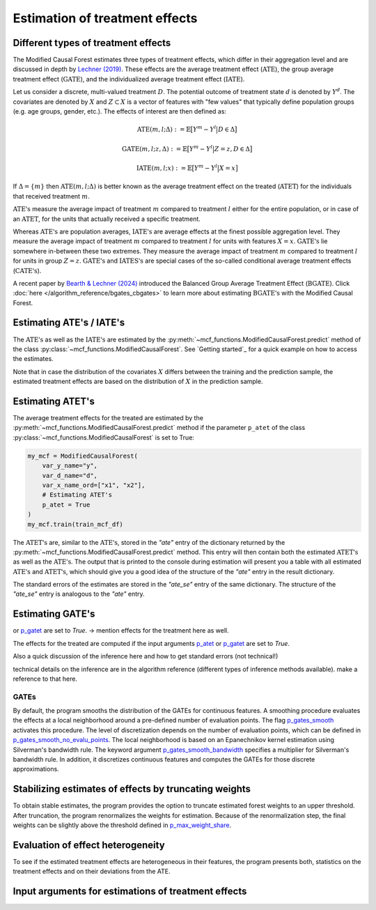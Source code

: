 Estimation of treatment effects
===============================

Different types of treatment effects
------------------------------------

The Modified Causal Forest estimates three types of treatment effects, which differ in their aggregation level and are discussed in depth by `Lechner (2019) <https://doi.org/10.48550/arXiv.1812.09487>`_. These effects are the average treatment effect (:math:`\textrm{ATE}`), the group average treatment effect (:math:`\textrm{GATE}`), and the individualized average treatment effect (:math:`\textrm{IATE}`).

Let us consider a discrete, multi-valued treatment :math:`D`. The potential outcome of treatment state :math:`d` is denoted by :math:`Y^d`. The covariates are denoted by :math:`X` and :math:`Z \subset X` is a vector of features with "few values" that typically define population groups (e.g. age groups, gender, etc.). The effects of interest are then defined as:

.. math::

    \textrm{ATE}(m,l;\Delta) &:= \mathbb{E} \big[ Y^m-Y^l \big\vert D\in \Delta \big]

    \textrm{GATE}(m,l;z,\Delta) &:= \mathbb{E} \big[ Y^m-Y^l \big\vert Z=z, D\in \Delta \big]

    \textrm{IATE}(m,l;x) &:= \mathbb{E} \big[ Y^m-Y^l \big\vert X=x \big]

If :math:`\Delta = \{m\}` then :math:`\textrm{ATE}(m,l;\Delta)` is better known as the average treatment effect on the treated (:math:`\textrm{ATET}`) for the individuals that received treatment :math:`m`.

:math:`\textrm{ATE's}` measure the average impact of treatment :math:`m` compared to treatment :math:`l` either for the entire population, or in case of an :math:`\textrm{ATET}`, for the units that actually received a specific treatment. 

Whereas :math:`\textrm{ATE's}` are population averages, :math:`\textrm{IATE's}` are average effects at the finest possible aggregation level. They measure the average impact of treatment :math:`m` compared to treatment :math:`l` for units with features :math:`X = x`. :math:`\textrm{GATE's}` lie somewhere in-between these two extremes. They measure the average impact of treatment :math:`m` compared to treatment :math:`l` for units in group :math:`Z = z`. :math:`\textrm{GATE's}` and :math:`\textrm{IATES's}` are special cases of the so-called conditional average treatment effects (:math:`\textrm{CATE's}`).

A recent paper by `Bearth & Lechner (2024) <https://browse.arxiv.org/abs/2401.08290>`_ introduced the Balanced Group Average Treatment Effect (:math:`\textrm{BGATE}`). Click :doc:`here </algorithm_reference/bgates_cbgates>` to learn more about estimating :math:`\textrm{BGATE's}` with the Modified Causal Forest.

Estimating ATE's / IATE's 
----------------------------------

The :math:`\textrm{ATE's}` as well as the :math:`\textrm{IATE's}` are estimated by the :py:meth:`~mcf_functions.ModifiedCausalForest.predict` method of the class :py:class:`~mcf_functions.ModifiedCausalForest`. See `Getting started`_ for a quick example on how to access the estimates.

Note that in case the distribution of the covariates :math:`X` differs between the training and the prediction sample, the estimated treatment effects are based on the distribution of :math:`X` in the prediction sample.

Estimating ATET's
----------------------------------

The average treatment effects for the treated are estimated by the :py:meth:`~mcf_functions.ModifiedCausalForest.predict` method if the parameter ``p_atet`` of the class :py:class:`~mcf_functions.ModifiedCausalForest` is set to True:

.. code-block:: python

    my_mcf = ModifiedCausalForest(
        var_y_name="y",
        var_d_name="d",
        var_x_name_ord=["x1", "x2"],
        # Estimating ATET's
        p_atet = True
    )
    my_mcf.train(train_mcf_df)

The :math:`\textrm{ATET's}` are, similar to the :math:`\textrm{ATE's}`, stored in the `"ate"` entry of the dictionary returned by the :py:meth:`~mcf_functions.ModifiedCausalForest.predict` method. This entry will then contain both the estimated :math:`\textrm{ATET's}` as well as the :math:`\textrm{ATE's}`. The output that is printed to the console during estimation will present you a table with all estimated :math:`\textrm{ATE's}` and :math:`\textrm{ATET's}`, which should give you a good idea of the structure of the `"ate"` entry in the result dictionary.

.. code-block:: python
    results = my_mcf.predict(pred_mcf_train_pt_df)
    results["ate"]

The standard errors of the estimates are stored in the `"ate_se"` entry of the same dictionary. The structure of the `"ate_se"` entry is analogous to the `"ate"` entry. 

.. code-block:: python
    results["ate_se"]


Estimating GATE's
-----------------
or `p_gatet <./mcf_api.md#p_gatet>`_ are set to *True*.
-> mention effects for the treatment here as well.

The effects for the treated are computed if the input arguments `p_atet <./mcf_api.md#p_atet>`_ or `p_gatet <./mcf_api.md#p_gatet>`_ are set to *True*.

Also a quick discussion of the inference here and how to get standard errors
(not technical!)

technical details on the inference are in the algorithm reference (different
types of inference methods available). make a reference to that here.


GATEs
^^^^^

By default, the program smooths the distribution of the GATEs for continuous features. A smoothing procedure evaluates the effects at a local neighborhood around a pre-defined number of evaluation points. The flag `p_gates_smooth <./mcf_api.md#p_gates_smooth>`_ activates this procedure. The level of discretization depends on the number of evaluation points, which can be defined in `p_gates_smooth_no_evalu_points <./mcf_api.md#p_gates_smooth_no_evalu_points>`_. The local neighborhood is based on an Epanechnikov kernel estimation using Silverman's bandwidth rule. The keyword argument `p_gates_smooth_bandwidth <./mcf_api.md#p_gates_smooth_bandwidth>`_ specifies a multiplier for Silverman's bandwidth rule. In addition, it discretizes continuous features and computes the GATEs for those discrete approximations.

Stabilizing estimates of effects by truncating weights
------------------------------------------------------

To obtain stable estimates, the program provides the option to truncate estimated forest weights to an upper threshold. After truncation, the program renormalizes the weights for estimation. Because of the renormalization step, the final weights can be slightly above the threshold defined in `p_max_weight_share <./mcf_api.md#p_max_weight_share>`_.


Evaluation of effect heterogeneity
----------------------------------

To see if the estimated treatment effects are heterogeneous in their features, the program presents both, statistics on the treatment effects and on their deviations from the ATE.

Input arguments for estimations of treatment effects
----------------------------------------------------

+-----------------------------------------------+----------------------------------------------------------------------------------------------------------------------------------+
| Arguments                                     | Description                                                                                                                      |
+===============================================+==================================================================================================================================+
| `p_gates_smooth <./mcf_api.md#p_gates_smooth>`| Flag for smoothing the distribution of the estimated GATEs for continuous features. The default is True.                        |
+-----------------------------------------------+----------------------------------------------------------------------------------------------------------------------------------+
| `p_gates_smooth_no_evalu_points <./mcf_api.md#p_gates_smooth_no_evalu_points>` | Number of evaluation points for GATEs. The default is 50.                                                                       |
+-----------------------------------------------+----------------------------------------------------------------------------------------------------------------------------------+
| `p_gates_smooth_bandwidth <./mcf_api.md#p_gates_smooth_bandwidth>` | Multiplier for Silverman's bandwidth rule for GATEs. The default is 1.                                                         |
+-----------------------------------------------+----------------------------------------------------------------------------------------------------------------------------------+
| `p_gmate_no_evalu_points <./mcf_api.md#p_gmate_no_evalu_points>` | Number of evaluation points for marginal treatment effects. The default is 50.                                                  |
+-----------------------------------------------+----------------------------------------------------------------------------------------------------------------------------------+
| `p_gmate_sample_share <./mcf_api.md#p_gmate_sample_share>` | Number in the interval $(0,1]$ determining the size of $N_{SS}$ for the computation of AMTEs. Note that $N_{SS}$ also depends on the number of evaluation points. |
+-----------------------------------------------+----------------------------------------------------------------------------------------------------------------------------------+
| `p_atet <./mcf_api.md#p_atet>` | If *True*, average treatment effects for subpopulations defined by treatment status are computed. This only works if at least one GATE feature is specified. The default is *False*. |
+-----------------------------------------------+----------------------------------------------------------------------------------------------------------------------------------+
| `p_gatet <./mcf_api.md#p_gatet>` | If *True*, group average treatment effects for subpopulations defined by treatment status are computed. The default is *False*. |
+-----------------------------------------------+----------------------------------------------------------------------------------------------------------------------------------+
| `p_max_weight_share <./mcf_api.md#p_max_weight_share>` | Maximum value of the weights. The default is 0.05.                                                                              |
+-----------------------------------------------+----------------------------------------------------------------------------------------------------------------------------------+
| `p_gates_minus_previous <./mcf_api.md#p_gates_minus_previous>` | If set to True, GATES will be compared to GATEs computed at the previous evaluation point. GATE estimation is a bit slower as it is not optimized for multiprocessing. No plots are shown. Default is False. |
+-----------------------------------------------+----------------------------------------------------------------------------------------------------------------------------------+
